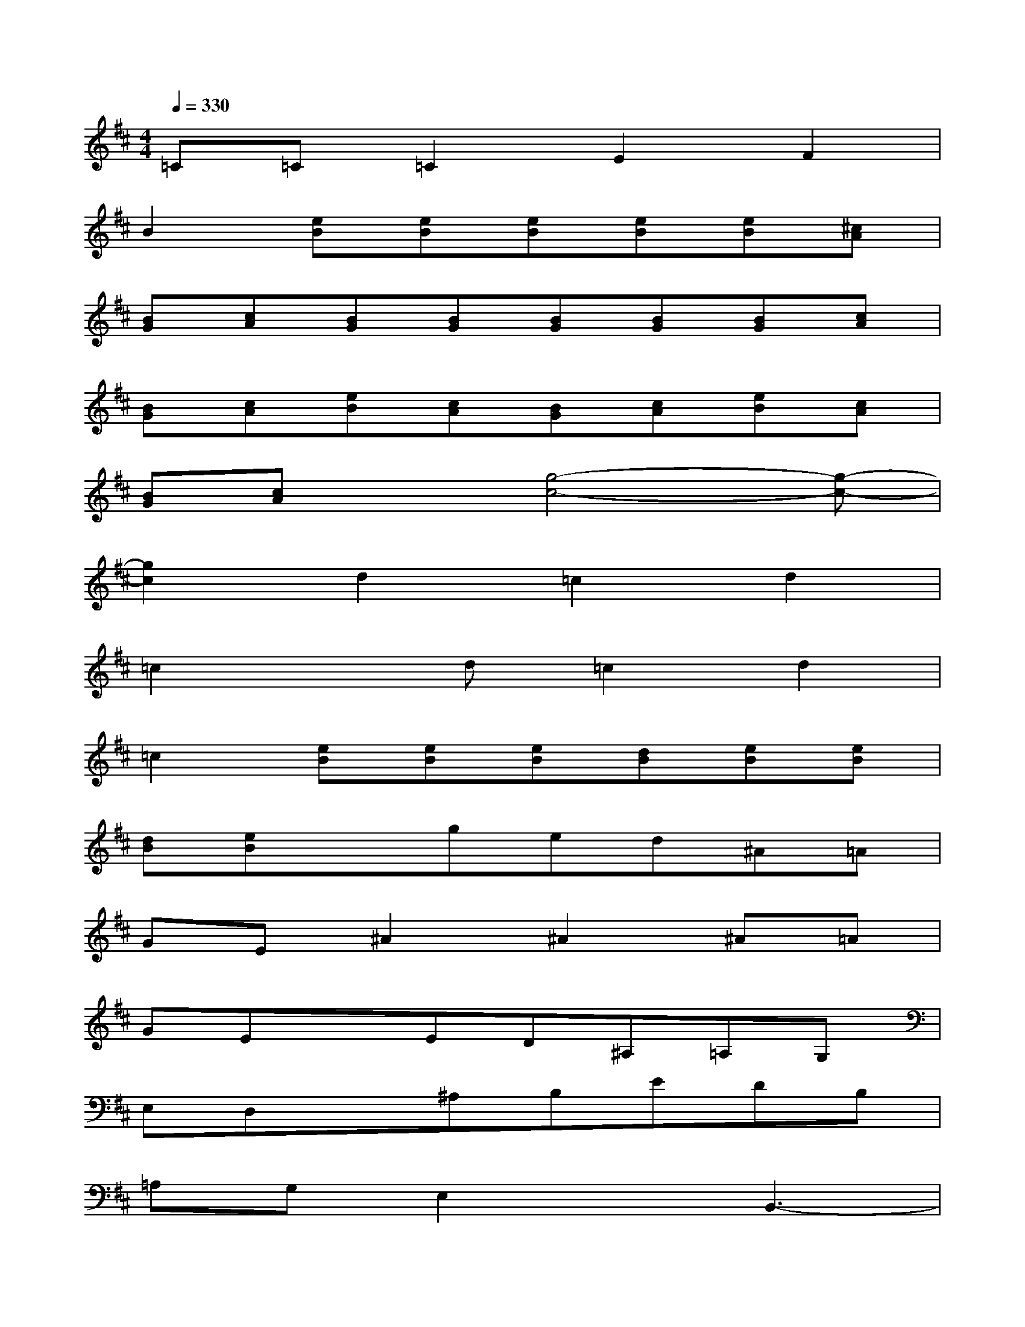 X:1
T:
M:4/4
L:1/8
Q:1/4=330
K:D%2sharps
V:1
=C=C=C2E2F2|
B2[eB][eB][eB][eB][eB][^cA]|
[BG][cA][BG][BG][BG][BG][BG][cA]|
[BG][cA][eB][cA][BG][cA][eB][cA]|
[BG][cA]x[g4-c4-][g-c-]|
[g2c2]d2=c2d2|
=c2xd=c2d2|
=c2[eB][eB][eB][dB][eB][eB]|
[dB][eB]xged^A=A|
GE^A2^A2^A=A|
GExED^A,=A,G,|
E,D,x^A,B,EDB,|
=A,G,E,2xB,,3-|
B,,3/2x/2E,E,F,E,E,E,|
F,E,E,E,F,E,G,E,|
F,E,E,E,F,E,E,E,